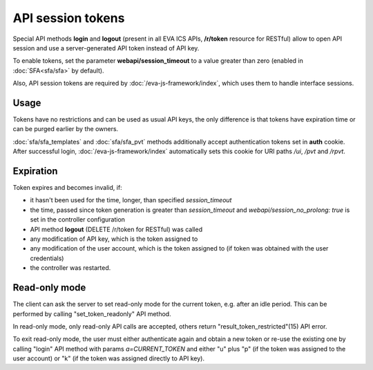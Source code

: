 API session tokens
******************

Special API methods **login** and **logout** (present in all EVA ICS APIs,
**/r/token** resource for RESTful) allow to open API session and use
a server-generated API token instead of API key.

To enable tokens, set the parameter **webapi/session_timeout** to a value
greater than zero (enabled in :doc:`SFA<sfa/sfa>` by default).

Also, API session tokens are required by :doc:`/eva-js-framework/index`, which
uses them to handle interface sessions.

Usage
=====

Tokens have no restrictions and can be used as usual API keys, the only
difference is that tokens have expiration time or can be purged earlier by
the owners.

:doc:`sfa/sfa_templates` and :doc:`sfa/sfa_pvt` methods additionally accept
authentication tokens set in **auth** cookie. After successful login,
:doc:`/eva-js-framework/index` automatically sets this cookie for URI paths
*/ui*, */pvt* and */rpvt*.

Expiration
==========

Token expires and becomes invalid, if:

* it hasn't been used for the time, longer, than specified *session_timeout*

* the time, passed since token generation is greater than *session_timeout* and
  *webapi/session_no_prolong: true* is set in the controller configuration

* API method **logout** (DELETE /r/token for RESTful) was called

* any modification of API key, which is the token assigned to

* any modification of the user account, which is the token assigned to (if
  token was obtained with the user credentials)

* the controller was restarted.

Read-only mode
==============

The client can ask the server to set read-only mode for the current token, e.g.
after an idle period. This can be performed by calling "set_token_readonly" API
method.

In read-only mode, only read-only API calls are accepted, others return
"result_token_restricted"(15) API error.

To exit read-only mode, the user must either authenticate again and obtain a
new token or re-use the existing one by calling "login" API method with params
*a=CURRENT_TOKEN* and either "u" plus "p" (if the token was assigned to the
user account) or "k" (if the token was assigned directly to API key).
